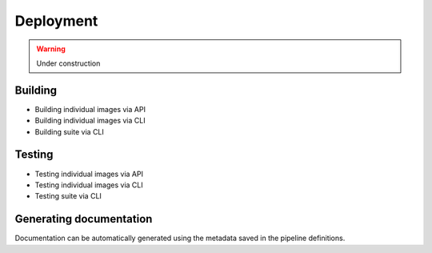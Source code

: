 Deployment
==========

.. warning::
    Under construction


Building
--------

* Building individual images via API
* Building individual images via CLI
* Building suite via CLI


Testing
-------

* Testing individual images via API
* Testing individual images via CLI
* Testing suite via CLI

Generating documentation
------------------------

Documentation can be automatically generated using the metadata saved in the
pipeline definitions.